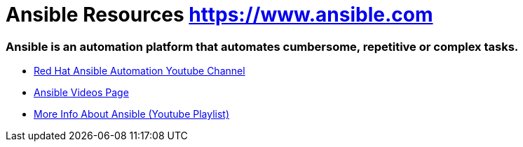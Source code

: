 = Ansible Resources https://www.ansible.com

### Ansible is an automation platform that automates cumbersome, repetitive or complex tasks.


* link:https://www.youtube.com/channel/UCPJo5UY1KsP7J1BuHmiWNzQ[Red Hat Ansible Automation Youtube Channel]

* link:https://www.ansible.com/resources/videos[Ansible Videos Page]

* link:https://www.youtube.com/playlist?list=PL2_OBreMn7FplshFCWYlaN2uS8et9RjNG[More Info About Ansible (Youtube Playlist)]

